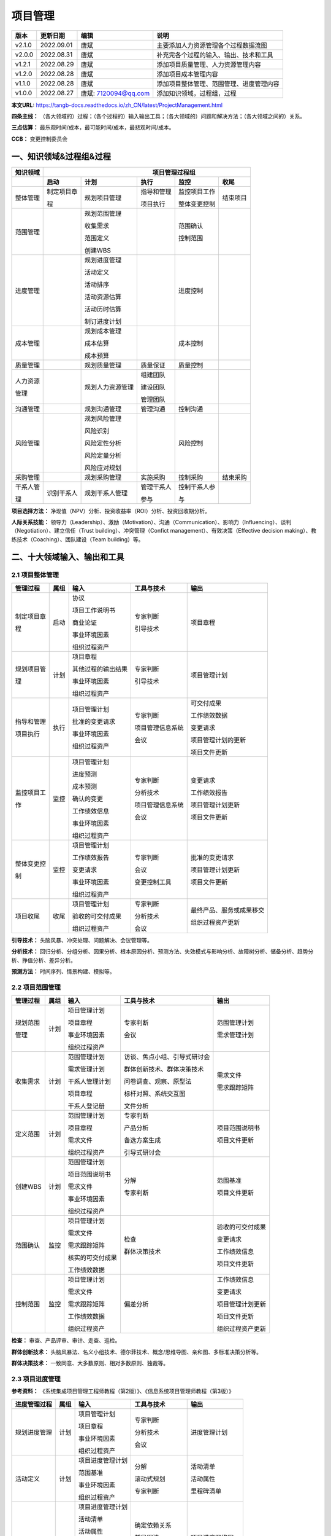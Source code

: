 
==============================
项目管理
==============================

+--------+------------+----------------------+-----------------------------------------------+
| 版本   | 更新日期   | 编辑                 | 说明                                          |
+========+============+======================+===============================================+
| v2.1.0 | 2022.09.01 | 唐斌                 | 主要添加人力资源管理各个过程数据流图          |
+--------+------------+----------------------+-----------------------------------------------+
| v2.0.0 | 2022.08.31 | 唐斌                 | 补充完各个过程的输入、输出、技术和工具        |
+--------+------------+----------------------+-----------------------------------------------+
| v1.2.1 | 2022.08.29 | 唐斌                 | 添加项目质量管理、人力资源管理内容            |
+--------+------------+----------------------+-----------------------------------------------+
| v1.2.0 | 2022.08.28 | 唐斌                 | 添加项目成本管理内容                          |
+--------+------------+----------------------+-----------------------------------------------+
| v1.1.0 | 2022.08.28 | 唐斌                 | 添加项目整体管理、范围管理、进度管理内容      |
+--------+------------+----------------------+-----------------------------------------------+
| v1.0.0 | 2022.08.27 | 唐斌: 7120094@qq.com | 添加知识领域，过程组，过程                    |
+--------+------------+----------------------+-----------------------------------------------+

**本文URL:** https://tangb-docs.readthedocs.io/zh_CN/latest/ProjectManagement.html

**四条主线：** （各大领域的）过程；（各个过程的）输入输出工具；（各大领域的）问题和解决方法；（各大领域之间的）关系。

**三点估算：** 最乐观时间/成本，最可能时间/成本，最悲观时间/成本。

**CCB：** 变更控制委员会

一、知识领域&过程组&过程
==============================

+--------------+------------------+------------------+----------------+------------------+----------------+
| 知识领域     | 　　　　　　　　　　　　　　　　　　 项目管理过程组 　　　　　　　　　　　　　　　　　　 |
+==============+==================+==================+================+==================+================+
|              | **启动**         | **计划**         | **执行**       | **监控**         | **收尾**       |
+--------------+------------------+------------------+----------------+------------------+----------------+
| 整体管理     | 制定项目章       | 规划项目管理     | 指导和管理     | 监控项目工作     | 结束项目       |
+              +                  +                  +                +                  +                +
|              | 程               |                  | 项目执行       | 整体变更控制     |                |
+              +                  +                  +                +                  +                +
|              |                  |                  |                |                  |                |
+--------------+------------------+------------------+----------------+------------------+----------------+
| 范围管理     |                  | 规划范围管理     |                | 范围确认         |                |
+              +                  +                  +                +                  +                +
|              |                  | 收集需求         |                | 控制范围         |                |
+              +                  +                  +                +                  +                +
|              |                  | 范围定义         |                |                  |                |
+              +                  +                  +                +                  +                +
|              |                  | 创建WBS          |                |                  |                |
+              +                  +                  +                +                  +                +
|              |                  |                  |                |                  |                |
+--------------+------------------+------------------+----------------+------------------+----------------+
| 进度管理     |                  | 规划进度管理     |                | 进度控制         |                |
+              +                  +                  +                +                  +                +
|              |                  | 活动定义         |                |                  |                |
+              +                  +                  +                +                  +                +
|              |                  | 活动排序         |                |                  |                |
+              +                  +                  +                +                  +                +
|              |                  | 活动资源估算     |                |                  |                |
+              +                  +                  +                +                  +                +
|              |                  | 活动历时估算     |                |                  |                |
+              +                  +                  +                +                  +                +
|              |                  | 制订进度计划     |                |                  |                |
+              +                  +                  +                +                  +                +
|              |                  |                  |                |                  |                |
+--------------+------------------+------------------+----------------+------------------+----------------+
| 成本管理     |                  | 规划成本管理     |                | 成本控制         |                |
+              +                  +                  +                +                  +                +
|              |                  | 成本估算         |                |                  |                |
+              +                  +                  +                +                  +                +
|              |                  | 成本预算         |                |                  |                |
+--------------+------------------+------------------+----------------+------------------+----------------+
| 质量管理     |                  | 规划质量管理     | 质量保证       | 质量控制         |                |
+--------------+------------------+------------------+----------------+------------------+----------------+
| 人力资源     |                  | 规划人力资源管理 | 组建团队       |                  |                |
+              +                  +                  +                +                  +                +
| 管理         |                  |                  | 建设团队       |                  |                |
+              +                  +                  +                +                  +                +
|              |                  |                  | 管理团队       |                  |                |
+--------------+------------------+------------------+----------------+------------------+----------------+
| 沟通管理     |                  | 规划沟通管理     | 管理沟通       | 控制沟通         |                |
+--------------+------------------+------------------+----------------+------------------+----------------+
| 风险管理     |                  | 规划风险管理     |                | 风险控制         |                |
+              +                  +                  +                +                  +                +
|              |                  | 风险识别         |                |                  |                |
+              +                  +                  +                +                  +                +
|              |                  | 风险定性分析     |                |                  |                |
+              +                  +                  +                +                  +                +
|              |                  | 风险定量分析     |                |                  |                |
+              +                  +                  +                +                  +                +
|              |                  | 风险应对规划     |                |                  |                |
+--------------+------------------+------------------+----------------+------------------+----------------+
| 采购管理     |                  | 规划采购管理     | 实施采购       | 控制采购         | 结束采购       |
+--------------+------------------+------------------+----------------+------------------+----------------+
| 干系人管     | 识别干系人       | 规划干系人管理   | 管理干系人     | 控制干系人参     |                |
+              +                  +                  +                +                  +                +
| 理           |                  |                  | 参与           | 与               |                |
+--------------+------------------+------------------+----------------+------------------+----------------+

**项目选择方法：** 净现值（NPV）分析、投资收益率（ROI）分析、投资回收期分析。

**人际关系技能：** 领导力（Leadership）、激励（Motivation）、沟通（Communication）、影响力（Influencing）、谈判（Negotiation）、建立信任（Trust building）、冲突管理（Confict management）、有效决策（Effective decision making）、教练技术（Coaching）、团队建设（Team building）等。

二、十大领域输入、输出和工具
==============================


2.1 项目整体管理
------------------------------

+--------------+--------+----------------------+--------------------+----------------------------+
| 管理过程     | 属组   | 输入                 | 工具与技术         | 输出                       |
+==============+========+======================+====================+============================+
| 制定项目章   | 启动   | 协议                 | 专家判断           | 项目章程                   |
+              +        +                      +                    +                            +
| 程           |        | 项目工作说明书       | 引导技术           |                            |
+              +        +                      +                    +                            +
|              |        | 商业论证             |                    |                            |
+              +        +                      +                    +                            +
|              |        | 事业环境因素         |                    |                            |
+              +        +                      +                    +                            +
|              |        | 组织过程资产         |                    |                            |
+--------------+--------+----------------------+--------------------+----------------------------+
| 规划项目管   | 计划   | 项目章程             | 专家判断           | 项目管理计划               |
+              +        +                      +                    +                            +
| 理           |        | 其他过程的输出结果   | 引导技术           |                            |
+              +        +                      +                    +                            +
|              |        | 事业环境因素         |                    |                            |
+              +        +                      +                    +                            +
|              |        | 组织过程资产         |                    |                            |
+              +        +                      +                    +                            +
|              |        |                      |                    |                            |
+--------------+--------+----------------------+--------------------+----------------------------+
| 指导和管理   | 执行   | 项目管理计划         | 专家判断           | 可交付成果                 |
+              +        +                      +                    +                            +
| 项目执行     |        | 批准的变更请求       | 项目管理信息系统   | 工作绩效数据               |
+              +        +                      +                    +                            +
|              |        | 事业环境因素         | 会议               | 变更请求                   |
+              +        +                      +                    +                            +
|              |        | 组织过程资产         |                    | 项目管理计划的更新         |
+              +        +                      +                    +                            +
|              |        |                      |                    | 项目文件更新               |
+--------------+--------+----------------------+--------------------+----------------------------+
| 监控项目工   | 监控   | 项目管理计划         | 专家判断           | 变更请求                   |
+              +        +                      +                    +                            +
| 作           |        | 进度预测             | 分析技术           | 工作绩效报告               |
+              +        +                      +                    +                            +
|              |        | 成本预测             | 项目管理信息系统   | 项目管理计划更新           |
+              +        +                      +                    +                            +
|              |        | 确认的变更           | 会议               | 项目文件更新               |
+              +        +                      +                    +                            +
|              |        | 工作绩效信息         |                    |                            |
+              +        +                      +                    +                            +
|              |        | 事业环境因素         |                    |                            |
+              +        +                      +                    +                            +
|              |        | 组织过程资产         |                    |                            |
+--------------+--------+----------------------+--------------------+----------------------------+
| 整体变更控   | 监控   | 项目管理计划         | 专家判断           | 批准的变更请求             |
+              +        +                      +                    +                            +
| 制           |        | 工作绩效报告         | 会议               | 项目管理计划更新           |
+              +        +                      +                    +                            +
|              |        | 变更请求             | 变更控制工具       | 项目文件更新               |
+              +        +                      +                    +                            +
|              |        | 事业环境因素         |                    |                            |
+              +        +                      +                    +                            +
|              |        | 组织过程资产         |                    |                            |
+--------------+--------+----------------------+--------------------+----------------------------+
| 项目收尾     | 收尾   | 项目管理计划         | 专家判断           | 最终产品、服务或成果移交   |
+              +        +                      +                    +                            +
|              |        | 验收的可交付成果     | 分析技术           | 组织过程资产更新           |
+              +        +                      +                    +                            +
|              |        | 组织过程资产         | 会议               |                            |
+--------------+--------+----------------------+--------------------+----------------------------+

**引导技术：** 头脑风暴、冲突处理、问题解决、会议管理等。

**分析技术：** 回归分析、分组分析、因果分析、根本原因分析、预测方法、失效模式与影响分析、故障树分析、储备分析、趋势分析、挣值分析、差异分析。

**预测方法：** 时间序列、情景构建、模拟等。


2.2 项目范围管理
------------------------------

+--------------+--------+--------------------+--------------------------------+--------------------+
| 管理过程     | 属组   | 输入               | 工具与技术                     | 输出               |
+==============+========+====================+================================+====================+
| 规划范围     | 计划   | 项目管理计划       | 专家判断                       | 范围管理计划       |
+              +        +                    +                                +                    +
| 管理         |        | 项目章程           | 会议                           | 需求管理计划       |
+              +        +                    +                                +                    +
|              |        | 事业环境因素       |                                |                    |
+              +        +                    +                                +                    +
|              |        | 组织过程资产       |                                |                    |
+              +        +                    +                                +                    +
|              |        |                    |                                |                    |
+--------------+--------+--------------------+--------------------------------+--------------------+
| 收集需求     | 计划   | 范围管理计划       | 访谈、焦点小组、引导式研讨会   | 需求文件           |
+              +        +                    +                                +                    +
|              |        | 需求管理计划       | 群体创新技术、群体决策技术     | 需求跟踪矩阵       |
+              +        +                    +                                +                    +
|              |        | 干系人管理计划     | 问卷调查、观察、原型法         |                    |
+              +        +                    +                                +                    +
|              |        | 项目章程           | 标杆对照、系统交互图           |                    |
+              +        +                    +                                +                    +
|              |        | 干系人登记册       | 文件分析                       |                    |
+--------------+--------+--------------------+--------------------------------+--------------------+
| 定义范围     | 计划   | 范围管理计划       | 专家判断                       | 项目范围说明书     |
+              +        +                    +                                +                    +
|              |        | 项目章程           | 产品分析                       | 项目文件更新       |
+              +        +                    +                                +                    +
|              |        | 需求文件           | 备选方案生成                   |                    |
+              +        +                    +                                +                    +
|              |        | 组织过程资产       | 引导式研讨会                   |                    |
+              +        +                    +                                +                    +
|              |        |                    |                                |                    |
+--------------+--------+--------------------+--------------------------------+--------------------+
| 创建WBS      | 计划   | 范围管理计划       | 分解                           | 范围基准           |
+              +        +                    +                                +                    +
|              |        | 项目范围说明书     | 专家判断                       | 项目文件更新       |
+              +        +                    +                                +                    +
|              |        | 需求文件           |                                |                    |
+              +        +                    +                                +                    +
|              |        | 事业环境因素       |                                |                    |
+              +        +                    +                                +                    +
|              |        | 组织过程资产       |                                |                    |
+--------------+--------+--------------------+--------------------------------+--------------------+
| 范围确认     | 监控   | 项目管理计划       | 检查                           | 验收的可交付成果   |
+              +        +                    +                                +                    +
|              |        | 需求文件           | 群体决策技术                   | 变更请求           |
+              +        +                    +                                +                    +
|              |        | 需求跟踪矩阵       |                                | 工作绩效信息       |
+              +        +                    +                                +                    +
|              |        | 核实的可交付成果   |                                | 项目文件更新       |
+              +        +                    +                                +                    +
|              |        | 工作绩效数据       |                                |                    |
+--------------+--------+--------------------+--------------------------------+--------------------+
| 控制范围     | 监控   | 项目管理计划       | 偏差分析                       | 工作绩效信息       |
+              +        +                    +                                +                    +
|              |        | 需求文件           |                                | 变更请求           |
+              +        +                    +                                +                    +
|              |        | 需求跟踪矩阵       |                                | 项目管理计划更新   |
+              +        +                    +                                +                    +
|              |        | 工作绩效数据       |                                | 项目文件更新       |
+              +        +                    +                                +                    +
|              |        | 组织过程资产       |                                | 组织过程资产更新   |
+--------------+--------+--------------------+--------------------------------+--------------------+

**检查：** 审查、产品评审、审计、走查、巡检。

**群体创新技术：** 头脑风暴法、名义小组技术、德尔菲技术、概念/思维导图、亲和图、多标准决策分析等。

**群体决策技术：** 一致同意、大多数原则、相对多数原则、独裁等。

2.3 项目进度管理
------------------------------

**参考资料：** 《系统集成项目管理工程师教程（第2版）》、《信息系统项目管理师教程（第3版）》

+--------------+------+------------------------+------------------------+------------------------+
| 进度管理过程 | 属组 | 输入                   | 工具与技术             | 输出                   |
+==============+======+========================+========================+========================+
| 规划进度管理 | 计划 | 项目管理计划           | 专家判断               | 进度管理计划           |
+              +      +                        +                        +                        +
|              |      | 项目章程               | 分析技术               |                        |
+              +      +                        +                        +                        +
|              |      | 事业环境因素           | 会议                   |                        |
+              +      +                        +                        +                        +
|              |      | 组织过程资产           |                        |                        |
+              +      +                        +                        +                        +
|              |      |                        |                        |                        |
+--------------+------+------------------------+------------------------+------------------------+
| 活动定义     | 计划 | 项目进度管理计划       | 分解                   | 活动清单               |
+              +      +                        +                        +                        +
|              |      | 范围基准               | 滚动式规划             | 活动属性               |
+              +      +                        +                        +                        +
|              |      | 事业环境因素           | 专家判断               | 里程碑清单             |
+              +      +                        +                        +                        +
|              |      | 组织过程资产           |                        |                        |
+              +      +                        +                        +                        +
|              |      |                        |                        |                        |
+--------------+------+------------------------+------------------------+------------------------+
| 活动排序     | 计划 | 项目进度管理计划       | 确定依赖关系           | 项目进度网络图         |
+              +      +                        +                        +                        +
|              |      | 活动清单               | 前导图法               | 项目文件更新           |
+              +      +                        +                        +                        +
|              |      | 活动属性               | 箭线图法               |                        |
+              +      +                        +                        +                        +
|              |      | 里程碑清单             | 提前量与滞后量         |                        |
+              +      +                        +                        +                        +
|              |      | 项目范围说明书         |                        |                        |
+              +      +                        +                        +                        +
|              |      | 事业环境因素           |                        |                        |
+              +      +                        +                        +                        +
|              |      | 组织过程资产           |                        |                        |
+--------------+------+------------------------+------------------------+------------------------+
| 活动资源估算 | 计划 | 项目进度管理计划       | 专家判断               | 活动资源需求           |
+              +      +                        +                        +                        +
|              |      | 活动清单               | 备选方案分析           | 资源分解结构           |
+              +      +                        +                        +                        +
|              |      | 活动属性               | 发布的估算数据         | 项目文件更新           |
+              +      +                        +                        +                        +
|              |      | 资源日历               | 项目管理软件           |                        |
+              +      +                        +                        +                        +
|              |      | 风险登记册             | 自下向上估算           |                        |
+              +      +                        +                        +                        +
|              |      | 活动成本估算           |                        |                        |
+              +      +                        +                        +                        +
|              |      | 事业环境因素           |                        |                        |
+              +      +                        +                        +                        +
|              |      | 组织过程资产           |                        |                        |
+              +      +                        +                        +                        +
|              |      |                        |                        |                        |
+--------------+------+------------------------+------------------------+------------------------+
| 活动历时估算 | 计划 | 项目进度管理计划       | 专家判断               | 活动历时估算           |
+              +      +                        +                        +                        +
|              |      | 活动清单               | 类比估算               | 项目文件更新           |
+              +      +                        +                        +                        +
|              |      | 活动属性               | 参数估算               |                        |
+              +      +                        +                        +                        +
|              |      | 活动资源需求           | 三点估算               |                        |
+              +      +                        +                        +                        +
|              |      | 资源日历               | 群体决策技术           |                        |
+              +      +                        +                        +                        +
|              |      | 项目范围说明书         | 储备分析               |                        |
+              +      +                        +                        +                        +
|              |      | 风险登记册             |                        |                        |
+              +      +                        +                        +                        +
|              |      | 资源分解结构           |                        |                        |
+              +      +                        +                        +                        +
|              |      | 事业环境因素           |                        |                        |
+              +      +                        +                        +                        +
|              |      | 组织过程资产           |                        |                        |
+              +      +                        +                        +                        +
|              |      |                        |                        |                        |
+--------------+------+------------------------+------------------------+------------------------+
| 制订进度计划 | 计划 | 项目进度管理计划       | 进度网络分析           | 进度基准               |
+              +      +                        +                        +                        +
|              |      | 活动清单               | 关键路线法             | 项目进度计划           |
+              +      +                        +                        +                        +
|              |      | 活动属性               | 关键链法               | 进度数据               |
+              +      +                        +                        +                        +
|              |      | 项目进度网络图         | 资源优化技术           | 项目日历               |
+              +      +                        +                        +                        +
|              |      | 活动资源需求           | 建模技术               | 项目管理计划更新       |
+              +      +                        +                        +                        +
|              |      | 资源日历               | 提前量和滞后量         | 项目文件更新           |
+              +      +                        +                        +                        +
|              |      | 活动历时估算           | 进度压缩               |                        |
+              +      +                        +                        +                        +
|              |      | 项目范围说明书         | 进度计划编制工具       |                        |
+              +      +                        +                        +                        +
|              |      | 风险登记册             |                        |                        |
+              +      +                        +                        +                        +
|              |      | 项目人员分派           |                        |                        |
+              +      +                        +                        +                        +
|              |      | 资源分解结构           |                        |                        |
+              +      +                        +                        +                        +
|              |      | 事业环境因素           |                        |                        |
+              +      +                        +                        +                        +
|              |      | 组织过程资产           |                        |                        |
+--------------+------+------------------------+------------------------+------------------------+
| 进度控制     | 监控 | 项目管理计划           | 绩效审查               | 工作绩效信息           |
+              +      +                        +                        +                        +
|              |      | 项目进度计划           | 项目管理软件           | 进度预测               |
+              +      +                        +                        +                        +
|              |      | 工作绩效数据           | 资源优化技术           | 变更请求               |
+              +      +                        +                        +                        +
|              |      | 项目日历               | 建模技术               | 项目管理计划更新       |
+              +      +                        +                        +                        +
|              |      | 进度数据               | 提前量和滞后量         | 项目文件更新           |
+              +      +                        +                        +                        +
|              |      | 组织过程资产           | 进度压缩               | 组织过程资产更新       |
+              +      +                        +                        +                        +
|              |      |                        | 进度计划编制工具       |                        |
+--------------+------+------------------------+------------------------+------------------------+

**资源优化技术：** 资源平衡，资源平滑。

**建模技术：** 假设情景分析，模拟。

**进度压缩：** 赶工，快速跟进。

**计划评审技术：** 活动时间估计（三点估算），项目周期估算。

**绩效审查：** 趋势分析，关键路径法，关键链法，挣值管理。


2.4 项目成本管理
------------------------------

**参考资料：** 《系统集成项目管理工程师教程（第2版）》、《信息系统项目管理师教程（第3版）》

+--------------+------+------------------------+------------------------+------------------------+
| 成本管理过程 | 属组 | 输入                   | 工具与技术             | 输出                   |
+==============+======+========================+========================+========================+
| 规划成本管理 | 计划 | 项目管理计划           | 专家判断               | 成本管理计划           |
+              +      +                        +                        +                        +
|              |      | 项目章程               | 分析技术               |                        |
+              +      +                        +                        +                        +
|              |      | 事业环境因素           | 会议                   |                        |
+              +      +                        +                        +                        +
|              |      | 组织过程资产           |                        |                        |
+              +      +                        +                        +                        +
|              |      |                        |                        |                        |
+--------------+------+------------------------+------------------------+------------------------+
| 成本估算     | 计划 | 成本管理计划           | 专家判断               | 活动成本估算           |
+              +      +                        +                        +                        +
|              |      | 人资管理计划           | 类比估算               | 估算依据               |
+              +      +                        +                        +                        +
|              |      | 范围基准               | 参数估算               | 项目文件更新           |
+              +      +                        +                        +                        +
|              |      | 项目进度计划           | 自下而上估算           |                        |
+              +      +                        +                        +                        +
|              |      | 风险登记册             | 三点估算               |                        |
+              +      +                        +                        +                        +
|              |      | 事业环境因素           | 储备分析               |                        |
+              +      +                        +                        +                        +
|              |      | 组织过程资产           | 质量成本（COQ）        |                        |
+              +      +                        +                        +                        +
|              |      |                        | 项目管理软件           |                        |
+              +      +                        +                        +                        +
|              |      |                        | 卖方投标分析           |                        |
+              +      +                        +                        +                        +
|              |      |                        | 群体决策技术           |                        |
+              +      +                        +                        +                        +
|              |      |                        |                        |                        |
+--------------+------+------------------------+------------------------+------------------------+
| 成本预算     | 计划 | 成本管理计划           | 成本汇总               | 成本基准               |
+              +      +                        +                        +                        +
|              |      | 范围基准               | 储备分析               | 项目资金需求           |
+              +      +                        +                        +                        +
|              |      | 活动成本估算           | 专家判断               | 项目文件更新           |
+              +      +                        +                        +                        +
|              |      | 估算依据               | 历史关系               |                        |
+              +      +                        +                        +                        +
|              |      | 项目精度计划           | 资金限制平衡           |                        |
+              +      +                        +                        +                        +
|              |      | 资源日历               |                        |                        |
+              +      +                        +                        +                        +
|              |      | 风险登记册             |                        |                        |
+              +      +                        +                        +                        +
|              |      | 协议                   |                        |                        |
+              +      +                        +                        +                        +
|              |      | 组织过程资产           |                        |                        |
+--------------+------+------------------------+------------------------+------------------------+
| 成本控制     | 监控 | 项目管理计划           | 挣值管理（EVM）        | 工作绩效信息           |
+              +      +                        +                        +                        +
|              |      | 项目资金需求           | 预测                   | 成本预测               |
+              +      +                        +                        +                        +
|              |      | 工作绩效数据           | 完工尚需绩效指数       | 变更请求               |
+              +      +                        +                        +                        +
|              |      | 组织过程资产           | 绩效审查               | 项目管理计划更新       |
+              +      +                        +                        +                        +
|              |      |                        | 项目管理软件           | 项目文件更新           |
+              +      +                        +                        +                        +
|              |      |                        | 储备分析               | 组织过程资产更新       |
+--------------+------+------------------------+------------------------+------------------------+

**成本失控的主要原因：** 对工程项目认识不足，组织制度不健全，方法问题，技术的制约，需求管理不当。

**成本的类型：** 可变成本，固定成本，直接成本，间接成本，机会成本，沉没成本。

**分析技术：** 投资回收期、投资回报率（ROI）、内部报酬率、现金流贴现、净现值（NPV）等。

**成本估算容易忽略的主要因素有：** 非直接成本，学习曲线，项目完成的时限，质量要求，储备。

**范围基准包括：** 范围说明书，WBS（工作分解结构），WBS词典。

**成本预算的特征：** 计划性，约束性，控制性。

**专家判断：** 执行组织内的其他部门，顾问，干系人，专业与技术协会，行业团体等。

+--------------+------+------------------------+------------------------+
| 　　　　　　　　　　　　　　　　　　　 挣值计算汇总表                 |
+--------------+------+------------------------+------------------------+
| 名称         | 缩写 | 公式                   |                        |
+==============+======+========================+========================+
| 计划价值     | PV   |                        |                        |
+--------------+------+------------------------+------------------------+
| 挣值         | EV   |                        |                        |
+--------------+------+------------------------+------------------------+
| 实际成本     | AC   |                        |                        |
+--------------+------+------------------------+------------------------+
| 完工预算     | BAC  |                        |                        |
+--------------+------+------------------------+------------------------+
| 成本偏差     | CV   | CV=EV-AC               |                        |
+--------------+------+------------------------+------------------------+
| 进度偏差     | SV   | SV=EV-PV               |                        |
+--------------+------+------------------------+------------------------+
| 完工偏差     | VAC  | VAC=BAC-EAC            |                        |
+--------------+------+------------------------+------------------------+
| 成本绩效指数 | CPI  | CPI=EV/AC              |                        |
+--------------+------+------------------------+------------------------+
| 进度绩效指数 | SPI  | SPI=EV/PV              |                        |
+--------------+------+------------------------+------------------------+
| 完工估算     | EAC  | 预计剩余工作的CPI与当  |                        |
+              +      +                        +                        +
|              |      | 前的一致：EAC=BAC/CPI  |                        |
+              +      +------------------------+------------------------+
|              |      | 如果剩余工作将以计划效 |                        |
+              +      +                        +                        +
|              |      | 率完成：EAC=AC+BAC-EV  |                        |
+              +      +------------------------+------------------------+
|              |      | 如果原计划不再有效：   |                        |
+              +      +                        +                        +
|              |      | EAC=AC+自下而上的ETC   |                        |
+              +      +------------------------+------------------------+
|              |      | 如果CPI和SPI同时影响   |                        |
+              +      +                        +                        +
|              |      | 剩余工作：EAC=AC+      |                        |
+              +      +                        +                        +
|              |      | [(BAC-EV)/(CPIxSPI)]   |                        |
+--------------+------+------------------------+------------------------+
| 完工尚需估算 | ETC  | 假设工作正按计划进行： |                        |
+              +      +                        +                        +
|              |      | ETC=EAC-AC             |                        |
+              +      +------------------------+------------------------+
|              |      | 对剩余工作进行自下而上 |                        |
+              +      +                        +                        +
|              |      | 重新估算：ETC=再估算   |                        |
+              +      +                        +                        +
|              |      |                        |                        |
+--------------+------+------------------------+------------------------+
| 完工尚需绩效 | TCPI | 为了按计划完成：       |                        |
+              +      +                        +                        +
| 指数         |      | TCPI=(BAC-EV)/(BAC-AC) |                        |
+              +      +------------------------+------------------------+
|              |      | 为了实现当前EAC：      |                        |
+              +      +                        +                        +
|              |      | TCPI=(BAC-EV)/(EAC-AC) |                        |
+              +      +                        +                        +
|              |      |                        |                        |
+--------------+------+------------------------+------------------------+


2.5 项目质量管理
------------------------------

**参考资料：** 《系统集成项目管理工程师教程（第2版）》、《信息系统项目管理师教程（第3版）》

质量管理的四个阶段：手工艺人时代、质量检验阶段、统计质量控制阶段、全面质量管理阶段。

+--------------+------+------------------------+------------------------+------------------------+
| 质量管理过程 | 属组 | 输入                   | 工具与技术             | 输出                   |
+==============+======+========================+========================+========================+
| 规划质量管理 | 计划 | 项目管理计划           | 成本效益分析法         | 质量管理计划           |
+              +      +                        +                        +                        +
|              |      | 干系人登记册           | 质量成本法             | 过程改进计划           |
+              +      +                        +                        +                        +
|              |      | 风险登记测             | 七种基本质量工具       | 质量测量指标           |
+              +      +                        +                        +                        +
|              |      | 需求文件               | 标杆对照               | 质量核对单             |
+              +      +                        +                        +                        +
|              |      | 事业环境因素           | 实验设计               | 项目文件更新           |
+              +      +                        +                        +                        +
|              |      | 组织过程资产           | 统计抽样               |                        |
+              +      +                        +                        +                        +
|              |      |                        | 会议                   |                        |
+--------------+------+------------------------+------------------------+------------------------+
| 质量保证     | 执行 | 质量管理计划           | 质量审计               | 变更请求               |
+              +      +                        +                        +                        +
|              |      | 过程改进计划           | 过程分析               | 项目管理计划更新       |
+              +      +                        +                        +                        +
|              |      | 质量测量指标           | 质量管理和控制工具     | 项目文件更新           |
+              +      +                        +                        +                        +
|              |      | 质量控制测量结果       | 自下而上估算           |                        |
+              +      +                        +                        +                        +
|              |      | 项目文件               | 三点估算               |                        |
+              +      +                        +                        +                        +
|              |      |                        | 储备分析               |                        |
+              +      +                        +                        +                        +
|              |      |                        |                        |                        |
+--------------+------+------------------------+------------------------+------------------------+
| 质量控制     | 监控 | 项目管理计划           | 七种基本质量工具       | 质量控制测量结果       |
+              +      +                        +                        +                        +
|              |      | 质量测量指标           | 统计抽样               | 确认的变更             |
+              +      +                        +                        +                        +
|              |      | 质量核对单             | 检查                   | 核实的可交付成果       |
+              +      +                        +                        +                        +
|              |      | 工作绩效数据           | 审查已批准的变更请求   | 工作绩效信息           |
+              +      +                        +                        +                        +
|              |      | 批准的变更请求         |                        | 变更请求               |
+              +      +                        +                        +                        +
|              |      | 可交付成果             |                        | 项目管理计划更新       |
+              +      +                        +                        +                        +
|              |      | 项目文件               |                        | 项目文件更新           |
+              +      +                        +                        +                        +
|              |      | 组织过程资产           |                        | 组织过程资产更新       |
+--------------+------+------------------------+------------------------+------------------------+

**七种基本质量工具：** 因果图、流程图、核查表、帕累托图、直方图、控制图、散点图。

.. image:: ../images/ProjectManagement/06.01.七种基本质量工具示意图.jpg
   :align: center
   :alt: 七种基本质量工具示意图

**质量管理和控制工具：** 亲和图、过程决策程序图、关联图、树形图、优先矩阵、活动网络图、矩阵图。

.. image:: ../images/ProjectManagement/06.02.七种质量管理和控制工具示意图.jpg
   :align: center
   :alt: 七种质量管理和控制工具示意图


2.6 项目人力资源管理
------------------------------

**参考资料：** 《系统集成项目管理工程师教程（第2版）》、《信息系统项目管理师教程（第3版）》

2.6.1 输入、输出、工具与技术
~~~~~~~~~~~~~~~~~~~~~~~~~~~~~~

+--------------+------+------------------------+------------------------+------------------------+
| 管理过程     | 属组 | 输入                   | 工具与技术             | 输出                   |
+==============+======+========================+========================+========================+
| 规划人力     | 计划 | 项目管理计划           | 组织结构图和职位描述   | 人力资源管理计划       |
+              +      +                        +                        +                        +
| 资源管理     |      | 活动资源需求           | 人际交往               |                        |
+              +      +                        +                        +                        +
|              |      | 事业环境因素           | 组织理论               |                        |
+              +      +                        +                        +                        +
|              |      | 组织过程资产           | 专家判断               |                        |
+              +      +                        +                        +                        +
|              |      |                        | 会议                   |                        |
+--------------+------+------------------------+------------------------+------------------------+
| 组建团队     | 执行 | 人力资源管理计划       | 预分派                 | 项目人员分配表         |
+              +      +                        +                        +                        +
|              |      | 事业环境因素           | 谈判                   | 资源日历               |
+              +      +                        +                        +                        +
|              |      | 组织过程资产           | 招募                   | 项目管理计划更新       |
+              +      +                        +                        +                        +
|              |      |                        | 虚拟团队               |                        |
+              +      +                        +                        +                        +
|              |      |                        | 多标准决策分析         |                        |
+--------------+------+------------------------+------------------------+------------------------+
| 建设团队     | 执行 | 人力资源管理计划       | 人际关系技能           | 团队绩效评价           |
+              +      +                        +                        +                        +
|              |      | 项目人员分派表         | 培训                   | 事业环境因素更新       |
+              +      +                        +                        +                        +
|              |      | 资源日历               | 团队建设活动           |                        |
+              +      +                        +                        +                        +
|              |      |                        | 基本规则               |                        |
+              +      +                        +                        +                        +
|              |      |                        | 集中办公               |                        |
+              +      +                        +                        +                        +
|              |      |                        | 认可与奖励             |                        |
+              +      +                        +                        +                        +
|              |      |                        | 人事测评工具           |                        |
+--------------+------+------------------------+------------------------+------------------------+
| 管理团队     | 执行 | 人力资源管理计划       | 观察和交谈             | 变更请求               |
+              +      +                        +                        +                        +
|              |      | 项目人员分派表         | 项目绩效评估           | 项目管理计划更新       |
+              +      +                        +                        +                        +
|              |      | 团队绩效评价           | 冲突管理               | 项目文件更新           |
+              +      +                        +                        +                        +
|              |      | 问题日志               | 人际关系技能           | 事业环境因素更新       |
+              +      +                        +                        +                        +
|              |      | 工作绩效报告           |                        | 组织过程资产更新       |
+              +      +                        +                        +                        +
|              |      | 组织过程资产           |                        |                        |
+--------------+------+------------------------+------------------------+------------------------+

**领导者主要工作：** 确定方向、统一思想、激励和鼓舞。

**人力资源管理计划：** 包括角色与职责、项目组织图、人员配备管理计划等。

**冲突的根源：** 项目的高压环境、责任模糊、存在多个上级、新科技的使用。

**冲突的解决：** 撤退/回避（Withdraw/Avoid）、缓和/包容（Smooth/Accommodate，强调一致、淡化分歧）、妥协/调解（Commpromise/Reconcile）、强迫/命令（Force/Direct，牺牲他方）、合作/问题解决（Collaborate/Problem Solve）。

**团队的发展阶段：** 形成阶段（Forming）、震荡阶段（Storming）、规范阶段（Norming）、发挥阶段（Performing）、解散阶段（Adjourning）。

**项目经理权力的来源：** 职位权力（Legitimate Power）、惩罚权力（Coercive Power）、奖励权力（Reward Power）、专家权力（Expert Power）、参照权力（Referent Power）。

**马斯洛需求层次理论：** 生理需求（Physiological needs）、安全需求（Safety needs）、社会交往需求（Love and belonging needs）、受尊重的需求（Esteem needs）、自我实现的需求（Self-actualization）。

**赫茨伯格双因素理论：** 保健因素（Hygiene Factor，包括工作环境、工资薪水、公司政策、个人生活、管理监督、人际关系等）、激励因素（Motivator，包括成就、承认、工作本身、责任、发展机会等）。保健因素的满足可以消除不满，激励因素的满足可以产生满意。

**X理论和Y理论：** 对人性的假设。

**期望理论：** 目标效价、期望值。

**RACI矩阵：** 代表资源与工作之间的四种关系，执行（Responsible）、批准（Accountable）、咨询（Consult）、通知（Inform）。

2.6.2 规划项目人力资源管理
~~~~~~~~~~~~~~~~~~~~~~~~~~~~~~

.. image:: ../images/ProjectManagement/07.01.规划项目人力资源管理.数据流图.png
   :align: center
   :alt: 规划项目人力资源管理.数据流图

2.6.3 组建项目团队
~~~~~~~~~~~~~~~~~~~~~~~~~~~~~~

.. image:: ../images/ProjectManagement/07.02.组建项目团队.数据流图.png
   :align: center
   :alt: 组建项目团队.数据流图

2.6.4 建设项目团队
~~~~~~~~~~~~~~~~~~~~~~~~~~~~~~

.. image:: ../images/ProjectManagement/07.03.建设项目团队.数据流图.png
   :align: center
   :alt: 建设项目团队.数据流图

2.6.5 管理项目团队
~~~~~~~~~~~~~~~~~~~~~~~~~~~~~~

.. image:: ../images/ProjectManagement/07.04.管理项目团队.数据流图.png
   :align: center
   :alt: 管理项目团队.数据流图


2.7 项目沟通管理
------------------------------

**参考资料：** 《系统集成项目管理工程师教程（第2版）》、《信息系统项目管理师教程（第3版）》

+--------------+------+------------------------+------------------------+------------------------+
| 沟通管理过程 | 属组 | 输入                   | 工具与技术             | 输出                   |
+==============+======+========================+========================+========================+
| 规划沟通管理 | 计划 | 项目管理计划           | 分析沟通需求           | 沟通管理计划           |
+              +      +                        +                        +                        +
|              |      | 干系人登记册           | 沟通技术               | 项目文件更新           |
+              +      +                        +                        +                        +
|              |      | 事业环境因素           | 沟通模型               |                        |
+              +      +                        +                        +                        +
|              |      | 组织过程资产           | 沟通方法               |                        |
+              +      +                        +                        +                        +
|              |      |                        | 会议                   |                        |
+--------------+------+------------------------+------------------------+------------------------+
| 管理沟通     | 执行 | 项目沟通管理计划       | 沟通技术               | 项目沟通               |
+              +      +                        +                        +                        +
|              |      | 工作绩效报告           | 沟通模型               | 项目管理计划更新       |
+              +      +                        +                        +                        +
|              |      | 事业环境因素           | 沟通方法               | 项目文件更新           |
+              +      +                        +                        +                        +
|              |      | 组织过程资产           | 信息管理系统           | 组织过程资产更新       |
+              +      +                        +                        +                        +
|              |      |                        | 绩效报告               |                        |
+--------------+------+------------------------+------------------------+------------------------+
| 控制沟通     | 监控 | 项目管理计划           | 信息管理系统           | 工作绩效信息           |
+              +      +                        +                        +                        +
|              |      | 项目沟通               | 专家判断               | 变更沟通               |
+              +      +                        +                        +                        +
|              |      | 问题日志               | 会议                   | 更新项目管理计划       |
+              +      +                        +                        +                        +
|              |      | 工作绩效数据           |                        | 其他项目文件更新       |
+              +      +                        +                        +                        +
|              |      | 组织过程资产           |                        | 组织过程资产更新       |
+--------------+------+------------------------+------------------------+------------------------+

**沟通方法：** 交互式沟通、推式沟通、拉式沟通。


2.8 项目风险管理
------------------------------

**参考资料：** 《系统集成项目管理工程师教程（第2版）》、《信息系统项目管理师教程（第3版）》

**风险的性质：** 纯粹风险、投机风险。

**风险的来源：** 自然风险、社会风险、政治风险、经济风险、技术风险。

**风险的特性：** 客观性、偶然性、相对性、社会性、不确定性。

+--------------+------+------------------------+--------------------------+------------------------+
| 风险管理过程 | 属组 | 输入                   | 工具与技术               | 输出                   |
+==============+======+========================+==========================+========================+
| 规划风险管理 | 计划 | 项目管理计划           | 分析技术                 | 风险管理计划           |
+              +      +                        +                          +                        +
|              |      | 项目章程               | 专家判断                 |                        |
+              +      +                        +                          +                        +
|              |      | 干系人登记册           | 会议                     |                        |
+              +      +                        +                          +                        +
|              |      | 事业环境因素           |                          |                        |
+              +      +                        +                          +                        +
|              |      | 组织过程资产           |                          |                        |
+--------------+------+------------------------+--------------------------+------------------------+
| 风险识别     | 计划 | 风险管理计划           | 文档审查                 | 风险登记册             |
+              +      +                        +                          +                        +
|              |      | 成本管理计划           | 信息收集技术             |                        |
+              +      +                        +                          +                        +
|              |      | 进度管理计划           | 核对单分析               |                        |
+              +      +                        +                          +                        +
|              |      | 质量管理计划           | 假设分析                 |                        |
+              +      +                        +                          +                        +
|              |      | 人资管理计划           | 图解技术                 |                        |
+              +      +                        +                          +                        +
|              |      | 范围基准               | SWOT分析                 |                        |
+              +      +                        +                          +                        +
|              |      | 活动成本估算           | 专家判断                 |                        |
+              +      +                        +                          +                        +
|              |      | 活动历时估算           |                          |                        |
+              +      +                        +                          +                        +
|              |      | 干系人登记册           |                          |                        |
+              +      +                        +                          +                        +
|              |      | 项目文件               |                          |                        |
+              +      +                        +                          +                        +
|              |      | 采购文件               |                          |                        |
+              +      +                        +                          +                        +
|              |      | 事业环境因素           |                          |                        |
+              +      +                        +                          +                        +
|              |      | 组织过程资产           |                          |                        |
+--------------+------+------------------------+--------------------------+------------------------+
| 风险定性分析 | 计划 | 风险管理计划           | 风险概率和影响评估       | 项目文件更新           |
+              +      +                        +                          +                        +
|              |      | 范围基准               | 概率和影响矩阵           |                        |
+              +      +                        +                          +                        +
|              |      | 风险登记册             | 风险数据质量评估         |                        |
+              +      +                        +                          +                        +
|              |      | 事业环境因素           | 风险分类                 |                        |
+              +      +                        +                          +                        +
|              |      | 组织过程资产           | 风险紧迫性评估           |                        |
+              +      +                        +                          +                        +
|              |      |                        | 专家判断                 |                        |
+              +      +                        +                          +                        +
|              |      |                        |                          |                        |
+--------------+------+------------------------+--------------------------+------------------------+
| 风险定量分析 | 计划 | 风险管理计划           | 数据收集和展示技术       | 项目文件更新           |
+              +      +                        +                          +                        +
|              |      | 成本管理计划           |                          |                        |
+              +      +                        +                          +                        +
|              |      | 进度管理计划           | 定量风险分析和建模技术   |                        |
+              +      +                        +                          +                        +
|              |      | 风险登记册             |                          |                        |
+              +      +                        +                          +                        +
|              |      | 事业环境因素           | 专家判断                 |                        |
+              +      +                        +                          +                        +
|              |      | 组织过程资产           |                          |                        |
+              +      +                        +                          +                        +
|              |      |                        |                          |                        |
+--------------+------+------------------------+--------------------------+------------------------+
| 风险应对规划 | 计划 | 风险管理计划           | 消极风险或威胁的应对策略 | 项目管理计划更新       |
+              +      +                        +                          +                        +
|              |      | 风险登记册             | 积极风险或机会的应对策略 | 项目文件更新           |
+              +      +                        +                          +                        +
|              |      |                        | 应急应对策略             |                        |
+              +      +                        +                          +                        +
|              |      |                        | 专家判断                 |                        |
+              +      +                        +                          +                        +
|              |      |                        |                          |                        |
+--------------+------+------------------------+--------------------------+------------------------+
| 风险控制     | 监控 | 风险管理计划           | 风险再评估               | 工作绩效信息           |
+              +      +                        +                          +                        +
|              |      | 风险登记册             | 风险审计                 | 变更请求               |
+              +      +                        +                          +                        +
|              |      | 工作绩效数据           | 偏差和趋势分析           | 项目管理计划更新       |
+              +      +                        +                          +                        +
|              |      | 工作绩效报告           | 技术绩效测量             | 项目文件更新           |
+              +      +                        +                          +                        +
|              |      |                        | 储备分析                 | 组织过程资产更新       |
+              +      +                        +                          +                        +
|              |      |                        | 会议                     |                        |
+--------------+------+------------------------+--------------------------+------------------------+

**SWOT分析：** 优势（Strength）、劣势（Weakness）、机会（Opportunity）、威胁（Threat）。

**定量风险分析和建模技术：** 敏感性分析、预期货币价值分析、建模和模拟。

2.9 项目采购管理
------------------------------

**参考资料：** 《系统集成项目管理工程师教程（第2版）》、《信息系统项目管理师教程（第3版）》

+--------------+------+------------------------+------------------------+------------------------+
| 采购管理过程 | 属组 | 输入                   | 工具与技术             | 输出                   |
+==============+======+========================+========================+========================+
| 规划采购管理 | 计划 | 项目管理计划           | 自制/外购分析          | 采购管理计划           |
+              +      +                        +                        +                        +
|              |      | 需求文档               | 专家判断               | 采购工作说明书         |
+              +      +                        +                        +                        +
|              |      | 风险登记测             | 市场调研               | 采购文件               |
+              +      +                        +                        +                        +
|              |      | 活动资源要求           | 会议                   | 供方选择标准           |
+              +      +                        +                        +                        +
|              |      | 项目进度               |                        | 自制/外购决策          |
+              +      +                        +                        +                        +
|              |      | 活动成本估算           |                        | 变更申请               |
+              +      +                        +                        +                        +
|              |      | 干系人登记册           |                        | 可能的项目文件更新     |
+              +      +                        +                        +                        +
|              |      | 事业环境因素           |                        |                        |
+              +      +                        +                        +                        +
|              |      | 组织过程资产           |                        |                        |
+--------------+------+------------------------+------------------------+------------------------+
| 实施采购     | 执行 | 采购管理计划           | 投标人会议             | 选中的卖方             |
+              +      +                        +                        +                        +
|              |      | 采购文件               | 建议书评价技术         | 合同                   |
+              +      +                        +                        +                        +
|              |      | 供方选择标准           | 独立估算               | 资源日历               |
+              +      +                        +                        +                        +
|              |      | 项目文件               | 专家判断               | 变更请求               |
+              +      +                        +                        +                        +
|              |      | 自制/外购决策          | 刊登广告               | 项目管理计划更新       |
+              +      +                        +                        +                        +
|              |      | 采购工作说明书         | 分析技术               | 项目文件更新           |
+              +      +                        +                        +                        +
|              |      | 组织过程资产           | 采购谈判               |                        |
+--------------+------+------------------------+------------------------+------------------------+
| 控制采购     | 监控 | 项目管理计划           | 合同变更控制系统       | 工作绩效信息           |
+              +      +                        +                        +                        +
|              |      | 采购文件               | 检查与审计             | 变更请求               |
+              +      +                        +                        +                        +
|              |      | 合同                   | 采购绩效审查           | 项目管理计划更新       |
+              +      +                        +                        +                        +
|              |      | 批准的变更请求         | 报告绩效               | 项目文件更新           |
+              +      +                        +                        +                        +
|              |      | 工作绩效报告           | 支付系统               | 组织过程资产更新       |
+              +      +                        +                        +                        +
|              |      | 工作绩效数据           | 索赔管理               |                        |
+              +      +                        +                        +                        +
|              |      |                        | 记录管理系统           |                        |
+--------------+------+------------------------+------------------------+------------------------+
| 结束采购     | 监控 | 项目管理计划           | 采购审计               | 结束的采购             |
+              +      +                        +                        +                        +
|              |      | 采购文件               | 采购谈判               | 组织过程资产更新       |
+              +      +                        +                        +                        +
|              |      |                        | 记录管理系统           |                        |
+--------------+------+------------------------+------------------------+------------------------+

**总价合同：** 适合能准确定义要采购的产品或服务。虽然允许范围变更，但范围变更通常会导致合同价格提高。可细分为：固定总价合同、总价加激励费用合同、总价加经济价格调整合同。

**成本补偿合同：** 适合工作范围在开始时无法准确定义，从而需要在以后进行调整，或者项目工作存在较高风险。使项目具有较大灵活性，以便重新安排卖方的工作。常见的3种成本补偿合同：成本价固定费用合同、成本加激励费用合同、成本加奖励费用合同、成本加成本百分比合同。

**工料合同：** 适合在时间紧急的情况下（不能迅速确定准确的工作量或者工作说明书时）。

**常见的采购文件：** 方案要求书、报价邀请书、征求供应商意见书、投标邀请书、招标通知、洽谈邀请、承包商初始建议征求书。

2.10 项目干系人管理
------------------------------

**参考资料：** 《系统集成项目管理工程师教程（第2版）》、《信息系统项目管理师教程（第3版）》

+----------------+------+------------------------+------------------------+------------------------+
| 干系人管理过程 | 属组 | 输入                   | 工具与技术             | 输出                   |
+================+======+========================+========================+========================+
| 识别干系人     | 启动 | 项目章程               | 组织相关会议           | 干系人登记册           |
+                +      +                        +                        +                        +
|                |      | 采购文件               | 专家判断               |                        |
+                +      +                        +                        +                        +
|                |      | 事业环境因素           | 干系人分析             |                        |
+                +      +                        +                        +                        +
|                |      | 组织过程资产           |                        |                        |
+                +      +                        +                        +                        +
|                |      |                        |                        |                        |
+----------------+------+------------------------+------------------------+------------------------+
| 规划干系人管理 | 计划 | 项目管理计划           | 组织相关会议           | 干系人管理计划         |
+                +      +                        +                        +                        +
|                |      | 干系人登记册           | 专家判断               | 项目文件更新           |
+                +      +                        +                        +                        +
|                |      | 事业环境因素           | 分析技术               |                        |
+                +      +                        +                        +                        +
|                |      | 组织过程资产           |                        |                        |
+                +      +                        +                        +                        +
|                |      |                        |                        |                        |
+----------------+------+------------------------+------------------------+------------------------+
| 管理干系人参与 | 执行 | 干系人管理计划         | 沟通方法               | 问题日志               |
+                +      +                        +                        +                        +
|                |      | 沟通管理计划           | 人际关系技能           | 变更请求               |
+                +      +                        +                        +                        +
|                |      | 变更日志               | 管理技能               | 项目管理计划更新       |
+                +      +                        +                        +                        +
|                |      | 组织过程资产           |                        | 项目文件更新           |
+                +      +                        +                        +                        +
|                |      |                        |                        | 组织过程资产更新       |
+----------------+------+------------------------+------------------------+------------------------+
| 控制干系人参与 | 监控 | 项目管理计划           | 信息管理系统           | 工作绩效信息           |
+                +      +                        +                        +                        +
|                |      | 问题日志               | 专家判断               | 变更请求               |
+                +      +                        +                        +                        +
|                |      | 工作绩效数据           | 会议                   | 项目管理计划更新       |
+                +      +                        +                        +                        +
|                |      | 项目文件               |                        | 项目文件更新           |
+                +      +                        +                        +                        +
|                |      |                        |                        | 组织过程资产更新       |
+----------------+------+------------------------+------------------------+------------------------+

**典型的干系人：** 客户、用户、高层领导、项目团队、社会人员、其他。

附：致谢
==============================

`zhhh29 <https://gitee.com/zhhh29>`_: 指出 **成本估算 输入应该是 成本管理计划**。
